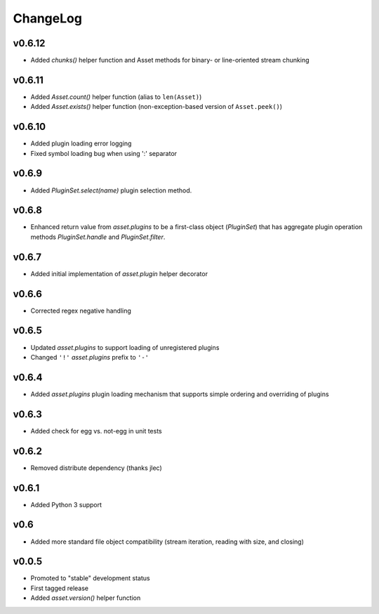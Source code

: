 =========
ChangeLog
=========


v0.6.12
=======

* Added `chunks()` helper function and Asset methods for binary- or
  line-oriented stream chunking


v0.6.11
=======

* Added `Asset.count()` helper function (alias to ``len(Asset)``)
* Added `Asset.exists()` helper function (non-exception-based version of
  ``Asset.peek()``)


v0.6.10
=======

* Added plugin loading error logging
* Fixed symbol loading bug when using ':' separator


v0.6.9
======

* Added `PluginSet.select(name)` plugin selection method.


v0.6.8
======

* Enhanced return value from `asset.plugins` to be a first-class
  object (`PluginSet`) that has aggregate plugin operation methods
  `PluginSet.handle` and `PluginSet.filter`.


v0.6.7
======

* Added initial implementation of `asset.plugin` helper decorator


v0.6.6
======

* Corrected regex negative handling


v0.6.5
======

* Updated `asset.plugins` to support loading of unregistered plugins
* Changed ``'!'`` `asset.plugins` prefix to ``'-'``


v0.6.4
======

* Added `asset.plugins` plugin loading mechanism that supports simple
  ordering and overriding of plugins


v0.6.3
======

* Added check for egg vs. not-egg in unit tests


v0.6.2
======

* Removed distribute dependency (thanks jlec)


v0.6.1
======

* Added Python 3 support


v0.6
====

* Added more standard file object compatibility (stream iteration,
  reading with size, and closing)


v0.0.5
======

* Promoted to "stable" development status
* First tagged release
* Added `asset.version()` helper function
